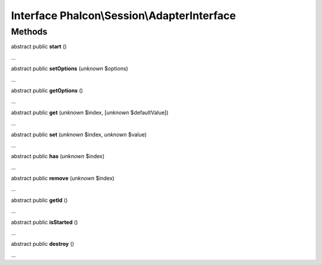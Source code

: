 Interface **Phalcon\\Session\\AdapterInterface**
================================================

Methods
-------

abstract public  **start** ()

...


abstract public  **setOptions** (*unknown* $options)

...


abstract public  **getOptions** ()

...


abstract public  **get** (*unknown* $index, [*unknown* $defaultValue])

...


abstract public  **set** (*unknown* $index, *unknown* $value)

...


abstract public  **has** (*unknown* $index)

...


abstract public  **remove** (*unknown* $index)

...


abstract public  **getId** ()

...


abstract public  **isStarted** ()

...


abstract public  **destroy** ()

...


